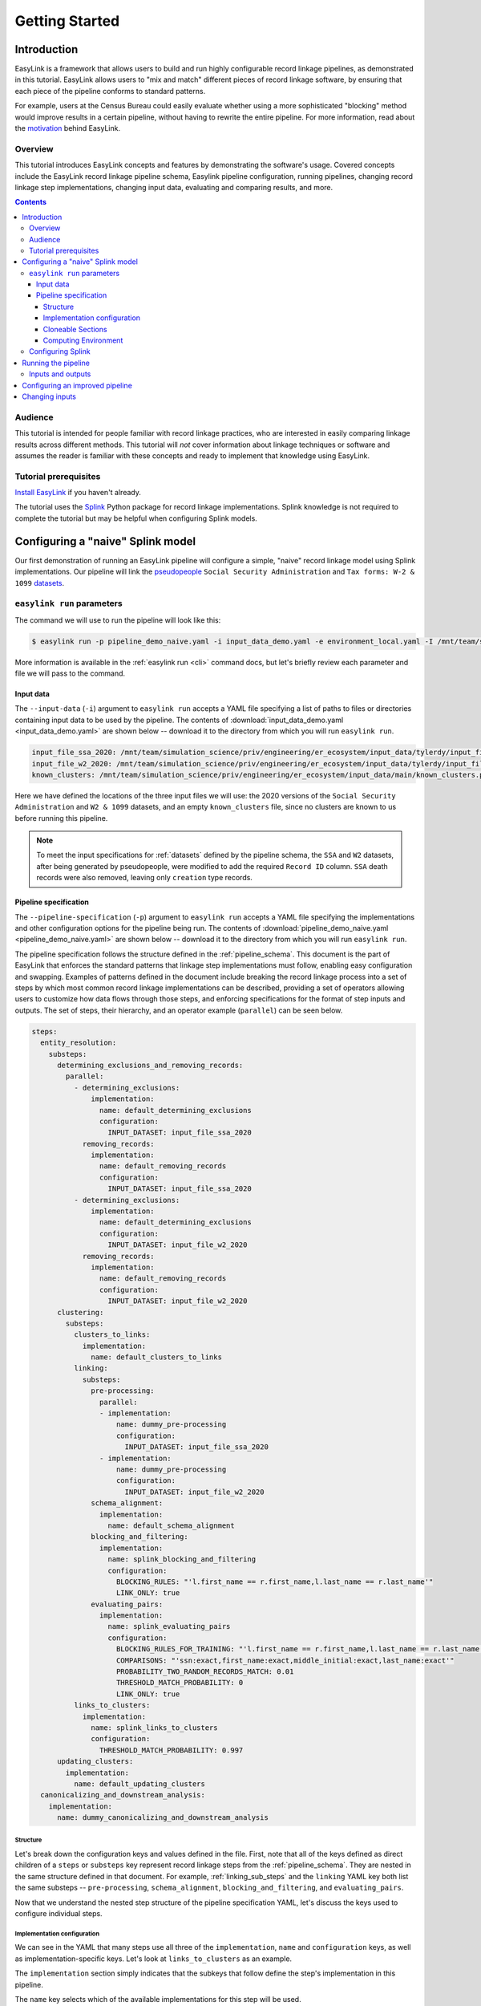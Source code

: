 .. _getting_started:

===============
Getting Started
===============

Introduction
============
EasyLink is a framework that allows users to build and run highly configurable record linkage pipelines, 
as demonstrated in this tutorial. EasyLink allows users to "mix and match" different pieces of record 
linkage software, by ensuring that each piece of the pipeline conforms to standard patterns. 

For example, users at the Census Bureau could easily evaluate whether using a more sophisticated "blocking" 
method would improve results in a certain pipeline, without having to rewrite the entire pipeline. For more 
information, read about the `motivation <https://easylink.readthedocs.io/en/latest/concepts/pipeline_schema/index.html#motivation>`_
behind EasyLink.

Overview
--------
This tutorial introduces EasyLink concepts and features by demonstrating the software's usage. Covered 
concepts include the EasyLink record linkage pipeline schema, Easylink pipeline configuration, running 
pipelines, changing record linkage step implementations, changing input data, evaluating and comparing 
results, and more. 

.. contents::

Audience
--------
This tutorial is intended for people familiar with record linkage practices, who are interested
in easily comparing linkage results across different methods. This tutorial will *not* cover information 
about linkage techniques or software and assumes the reader is familiar with these concepts and 
ready to implement that knowledge using EasyLink.

Tutorial prerequisites
----------------------
`Install EasyLink <https://github.com/ihmeuw/easylink>`_ if you haven't already. 

The tutorial uses the `Splink <https://moj-analytical-services.github.io/splink/index.html>`_ Python package 
for record linkage implementations. Splink knowledge is not required to complete the tutorial but may be 
helpful when configuring Splink models.


Configuring a "naive" Splink model
==================================
Our first demonstration of running an EasyLink pipeline will configure a simple, "naive" record linkage
model using Splink implementations. Our pipeline will link the 
`pseudopeople <https://pseudopeople.readthedocs.io/en/latest/>`_ 
``Social Security Administration`` and ``Tax forms: W-2 & 1099`` 
`datasets <https://pseudopeople.readthedocs.io/en/latest/datasets/index.html>`_.

``easylink run`` parameters
---------------------------
The command we will use to run the pipeline will look like this:

.. code-block:: console

   $ easylink run -p pipeline_demo_naive.yaml -i input_data_demo.yaml -e environment_local.yaml -I /mnt/team/simulation_science/priv/engineering/er_ecosystem/images

.. todo:: 
    Remove ``-I`` flag (or change and add ``-I`` section) so that images will be downloaded from Zenodo when that is ready

More information is available in the :ref:`easylink run <cli>` command docs, but let's briefly review each 
parameter and file we will pass to the command.

Input data
^^^^^^^^^^
The ``--input-data`` (``-i``) argument to ``easylink run`` accepts a YAML file specifying a list 
of paths to files or directories containing input data to be used by the pipeline. 
The contents of 
:download:`input_data_demo.yaml <input_data_demo.yaml>` are shown below -- download it to the 
directory from which you will run ``easylink run``. 

.. code-block:: yaml

    input_file_ssa_2020: /mnt/team/simulation_science/priv/engineering/er_ecosystem/input_data/tylerdy/input_file_ssa_2020.parquet
    input_file_w2_2020: /mnt/team/simulation_science/priv/engineering/er_ecosystem/input_data/tylerdy/input_file_w2_2020.parquet
    known_clusters: /mnt/team/simulation_science/priv/engineering/er_ecosystem/input_data/main/known_clusters.parquet

Here we have defined the locations of the three input files we will use: the 2020 versions of the 
``Social Security Administration`` and ``W2 & 1099`` datasets, and an empty ``known_clusters`` file, since no
clusters are known to us before running this pipeline. 

.. note::
    To meet the input specifications for :ref:`datasets` defined by the pipeline schema,
    the ``SSA`` and ``W2`` datasets, after being generated by pseudopeople, were modified
    to add the required ``Record ID`` column. ``SSA`` death records were also removed, 
    leaving only ``creation`` type records.
  

Pipeline specification
^^^^^^^^^^^^^^^^^^^^^^
The ``--pipeline-specification`` (``-p``) argument to ``easylink run`` accepts a YAML file specifying 
the implementations and other configuration options for the pipeline being run. The contents of 
:download:`pipeline_demo_naive.yaml <pipeline_demo_naive.yaml>` are shown below -- download it to the 
directory from which you will run ``easylink run``. 

The pipeline specification follows the structure defined in the :ref:`pipeline_schema`. This document
is the part of EasyLink that enforces the standard patterns that linkage step implementations must 
follow, enabling easy configuration and swapping. Examples of patterns defined in the document include 
breaking the record linkage process into a set of steps by which most common record linkage implementations
can be described, providing a set of operators allowing users to customize how data flows through those
steps, and enforcing specifications for the format of step inputs and outputs. The set of steps, their 
hierarchy, and an operator example (``parallel``) can be seen below.

.. code-block:: yaml

  steps:
    entity_resolution:
      substeps:
        determining_exclusions_and_removing_records:
          parallel:
            - determining_exclusions:
                implementation:
                  name: default_determining_exclusions
                  configuration:
                    INPUT_DATASET: input_file_ssa_2020
              removing_records:
                implementation:
                  name: default_removing_records
                  configuration:
                    INPUT_DATASET: input_file_ssa_2020
            - determining_exclusions:
                implementation:
                  name: default_determining_exclusions
                  configuration:
                    INPUT_DATASET: input_file_w2_2020
              removing_records:
                implementation:
                  name: default_removing_records
                  configuration:
                    INPUT_DATASET: input_file_w2_2020
        clustering:
          substeps:
            clusters_to_links:
              implementation:
                name: default_clusters_to_links
            linking:
              substeps:
                pre-processing:
                  parallel:
                  - implementation:
                      name: dummy_pre-processing
                      configuration: 
                        INPUT_DATASET: input_file_ssa_2020
                  - implementation:
                      name: dummy_pre-processing
                      configuration: 
                        INPUT_DATASET: input_file_w2_2020
                schema_alignment:
                  implementation:
                    name: default_schema_alignment
                blocking_and_filtering:
                  implementation:
                    name: splink_blocking_and_filtering
                    configuration:
                      BLOCKING_RULES: "'l.first_name == r.first_name,l.last_name == r.last_name'"
                      LINK_ONLY: true
                evaluating_pairs:
                  implementation:
                    name: splink_evaluating_pairs
                    configuration:
                      BLOCKING_RULES_FOR_TRAINING: "'l.first_name == r.first_name,l.last_name == r.last_name'"
                      COMPARISONS: "'ssn:exact,first_name:exact,middle_initial:exact,last_name:exact'"
                      PROBABILITY_TWO_RANDOM_RECORDS_MATCH: 0.01 
                      THRESHOLD_MATCH_PROBABILITY: 0
                      LINK_ONLY: true
            links_to_clusters:
              implementation:
                name: splink_links_to_clusters
                configuration:
                  THRESHOLD_MATCH_PROBABILITY: 0.997
        updating_clusters:
          implementation:
            name: default_updating_clusters
    canonicalizing_and_downstream_analysis:
      implementation:
        name: dummy_canonicalizing_and_downstream_analysis

Structure
"""""""""

Let's break down the configuration keys and values defined in the file. 
First, note that all of the keys defined as direct children of a ``steps`` 
or ``substeps`` key represent record linkage steps from the 
:ref:`pipeline_schema`. They are nested in the same structure defined in 
that document. For example, :ref:`linking_sub_steps` and the ``linking`` YAML 
key both list the same substeps -- ``pre-processing``, 
``schema_alignment``, ``blocking_and_filtering``, and ``evaluating_pairs``.

Now that we understand the nested step structure of the pipeline specification 
YAML, let's discuss the keys used to configure individual steps.

.. _implementation_configuration:

Implementation configuration
""""""""""""""""""""""""""""
We can see in the YAML that many steps use all three of the ``implementation``, ``name`` 
and ``configuration`` keys, as well as implementation-specific keys. Let's look at 
``links_to_clusters`` as an example.

The ``implementation`` section simply indicates that the subkeys that follow define the
step's implementation in this pipeline.

The ``name`` key selects which of the available implementations for this step will 
be used.

.. todo:: 
    Link to docs for "available implementations" for each step when that is available.

The ``configuration`` section lists implementation-specific configuration keys
which control how the implementation will run. For example, ``THRESHOLD_MATCH_PROBABILITY`` 
here allows the user to define at what probability a pair of records being considered 
as a pontential link will be considered part of the same cluster by the 
``splink_links_to_clusters`` implementation.

Cloneable Sections
""""""""""""""""""
Certain sections of the pipeline are defined as as :ref:`cloneable_sections`, which create 
multiple copies of that section and allow different implementations or inputs to be defined 
for each copy. We can see that :ref:`entity_resolution_sub_steps` defines
``determining_exclusions`` and ``removing_records`` as cloneable in the diagram 
(blue dashed box).

In the YAML, the superstep ``determining_exclusions_and_removing_records`` is marked as 
clonable using the ``parallel`` key, and two copies are made of its substeps, 
``determining_exclusions`` and ``removing_records``. The ``-`` denotes the beginning
of each of the two copies, each of which must contain both of the substeps. 

We can see that the only difference between the two copies is what filename is passed 
to the ``INPUT_DATASET`` environment variables for each step. In 
the first copy, the ``ssa`` dataset files are used as inputs for both steps, 
while in the second copy, the ``w2`` dataset files are the inputs. In practice, 
this means that records to exclude will be identified and removed separately for 
each input file, as required by the schema since each input file has different data. 
This cloneable section also allows different implementations to be used for each dataset 
if desired.

.. todo:: 
    Update cloneable keyword when we finalize it.

Computing Environment
"""""""""""""""""""""
The ``--computing-environment`` (``-e``) argument to ``easylink run`` accepts a YAML file specifying 
information about the computing environment which will execute the steps of the 
pipeline. The contents of :download:`environment_local.yaml <../../../../tests/specifications/common/environment_local.yaml>`
are shown below -- download it to the 
directory from which you will run ``easylink run``. 

.. code-block:: yaml

   computing_environment: local
   container_engine: singularity

It specifies a ``local`` computing environment using ``singularity`` as the container engine. These parameters indicate that no new compute resources will 
be used to execute the pipeline steps, and that the Singularity container for each implementation will run within the context where ``easylink run`` is being executed.
For example, if you ran the ``easylink run`` command on your laptop, the implementations would run on your laptop;
if you ran the ``easylink run`` command on a cloud (e.g. EC2) instance that you were connected to with SSH, the implementations would run on that instance,
and so on.

Configuring Splink
------------------
Having explained how the inputs, general pipeline format, and computing environment
are specified, now we will discuss how the pipeline specification configures 
our actual Splink record linkage model.

There are three Splink implementations in the pipeline specification YAML 
for us to configure: ``splink_blocking_and_filtering``, ``splink_evaluating_pairs``,
and ``splink_links_to_clusters``. Each of these implementations has its own variables 
to configure. The implementation ``middle_name_to_initial`` is used for the 
``pre_processing`` step for ``SSA`` data to create a column that maches the ``W2`` 
``middle_initial`` column.

For all other pipeline steps, we've selected a default implementation, which 
either does nothing or simply passes inputs to outputs as appropriate.


For ``splink_blocking_and_filtering``, we set::

    BLOCKING_RULES: "'l.first_name == r.first_name,l.last_name == r.last_name'"
    LINK_ONLY: true

These variables are used by the Splink implementation to define which pairs of records 
will be considered as possible matches (records with matching first or last names), 
and to instruct Splink to link records without first de-depulicating, respectively. 

For ``splink_evaluating_pairs``, we set::

    BLOCKING_RULES_FOR_TRAINING: "'l.first_name == r.first_name,l.last_name == r.last_name'"
    COMPARISONS: "'ssn:exact,first_name:exact,middle_initial:exact,last_name:exact'"
    PROBABILITY_TWO_RANDOM_RECORDS_MATCH: 0.01
    THRESHOLD_MATCH_PROBABILITY: 0
    LINK_ONLY: true  

The first variable is similar to what was set for the previous implementation. The second 
defines the columns which will be compared by the Splink model, and how Splink will evaluate
whether the column values match (exact comparisons). The third is a parameter used in training
the model. The fourth determines at what match probability a pair of records will be outputted
from the step (``0`` outputs all pairs). The fifth is used in the same way as in the previous
implementation.

For ``splink_links_to_clusters``, as discussed earlier in the :ref:`implementation_configuration` section,
we set::

    THRESHOLD_MATCH_PROBABILITY: 0.997    

Running the pipeline
====================
Now that we understand all the inputs to ``easylink run``, lets actually run the pipeline::

    $ easylink run -p pipeline_demo_naive.yaml -i input_data_demo.yaml -e environment_local.yaml -I /mnt/team/simulation_science/priv/engineering/er_ecosystem/images
    2025-06-17 10:40:24.859 | 0:00:02.515481 | run:196 - Running pipeline
    2025-06-17 10:40:24.860 | 0:00:02.516496 | run:198 - Results directory: /mnt/share/homes/tylerdy/easylink/docs/source/user_guide/tutorials/results/2025_06_17_10_40_24
    2025-06-17 10:40:51.886 | 0:00:29.542638 | main:124 - Running Snakemake
    [Tue Jun 17 10:40:52 2025]
    Job 19: Validating determining_exclusions_and_removing_records_parallel_split_2_determining_exclusions_default_determining_exclusions input slot known_clusters
    Reason: Missing output files: input_validations/determining_exclusions_and_removing_records_parallel_split_2_determining_exclusions_default_determining_exclusions/known_clusters_validator
    ...
    [Tue Jun 17 10:40:56 2025]
    Job 11: Running determining_exclusions implementation: default_determining_exclusions
    Reason: Missing output files: intermediate/determining_exclusions_and_removing_records_parallel_split_1_determining_exclusions_default_determining_exclusions/result.parquet; Input files updated by another job: input_validations/determining_exclusions_and_removing_records_parallel_split_1_determining_exclusions_default_determining_exclusions/input_datasets_validator, input_validations/determining_exclusions_and_removing_records_parallel_split_1_determining_exclusions_default_determining_exclusions/known_clusters_validator
    ...
    [Tue Jun 17 10:41:30 2025]
    Job 4: Running evaluating_pairs implementation: splink_evaluating_pairs
    Reason: Missing output files: intermediate/splink_evaluating_pairs/result.parquet; Input files updated by another job: input_validations/splink_evaluating_pairs/blocks_validator, intermediate/default_clusters_to_links/result.parquet, intermediate/splink_blocking_and_filtering/blocks, input_validations/splink_evaluating_pairs/known_links_validator
    ...
    [Tue Jun 17 10:42:09 2025]
    Job 0: Grabbing final output
    Reason: Missing output files: result.parquet; Input files updated by another job: intermediate/dummy_canonicalizing_and_downstream_analysis/result.parquet, input_validations/final_validator


.. note:: 
   The pipeline output in its current state can be a little confusing. Note that the number assigned 
   to the slurm jobs is different than the order the jobs are executed in - these job IDs are 
   assigned by snakemake. Also note that several input validation jobs will run before any actual 
   step implementations.

   Finally, despite the final output line containing the phrase "Missing output files", 
   this pipeline finished executing successfully. The "Reason" displayed in the output is explaining 
   why the job was run (the step inputs were ready but the output file did not yet exist), rather than 
   conveying an error message.

Inputs and outputs
------------------
Input and output data is stored in Parquet files. We can view the contents of the files listed in 
``input_data_demo.yaml`` using Python:

.. code-block:: console

   $ # Create/activate a conda environment if you don't want to install globally!
   $ pip install pandas pyarrow
   $ python
   >>> import pandas as pd
   >>> pd.read_parquet("/mnt/team/simulation_science/priv/engineering/er_ecosystem/input_data/tylerdy/input_file_ssa_2020.parquet")
        simulant_id          ssn first_name    middle_name       last_name date_of_birth     sex event_type event_date  Record ID middle_initial
    0         0_19979  786-77-6454     Evelyn  Granddaughter         Sorrell      19191204  Female   creation   19191204          0              G
    1          0_6846  688-88-6377     George         Robert           Kelly      19210616    Male   creation   19210616          1              R
    2         0_19983  651-33-9561   Beatrice         Jennie      Livingston      19220113  Female   creation   19220113          2              J
    3           0_262  665-25-7858       Eura         Nadine       Hutchison      19220305  Female   creation   19220305          3              N
    4         0_12473  875-10-2359    Roberta           Ruth        Mcintyre      19220306  Female   creation   19220306          4              R
    ...           ...          ...        ...            ...             ...           ...     ...        ...        ...        ...            ...
    16492     0_20687  183-90-0619    Matthew        Michael        Stephens      19800224  Female   creation   20201229      16492              M
    16493     0_20686  803-81-8527     Jermey          Tyler          Morris      19860415    Male   creation   20201229      16493              T
    16494     0_20692  170-62-5253  Brittanie         Lauren             Kim      19950118  Female   creation   20201229      16494              L
    16495     0_20662  281-88-9330     Marcus         Jasper            None      20201230    Male   creation   20201230      16495              J
    16496     0_20673  547-99-7034     Analia        Brielle  Ascencio Maria      20201231  Female   creation   20201231      16496              B
    [15984 rows x 11 columns]
    >>> pd.read_parquet("/mnt/team/simulation_science/priv/engineering/er_ecosystem/input_data/tylerdy/input_file_w2_2020.parquet")
        simulant_id household_id employer_id          ssn  wages  ... mailing_address_state mailing_address_zipcode tax_form tax_year Record ID
    0            0_4          0_8          95  584-16-0130  10192  ...                    WA                   00000       W2     2020         0
    1            0_5          0_8          29  854-13-6295  28355  ...                    WA                   00000       W2     2020         1
    2            0_5          0_8          30  854-13-6295  18243  ...                    WA                   00000       W2     2020         2
    3         0_5621       0_2289          46  674-27-1745   7704  ...                    WA                   00000       W2     2020         3
    4         0_5623       0_2289          83  794-23-1522   3490  ...                    WA                   00000       W2     2020         4
    ...          ...          ...         ...          ...    ...  ...                   ...                     ...      ...      ...       ...
    9898     0_18936       0_7621          23  006-92-7857   9585  ...                    WA                   00000       W2     2020      9898
    9899     0_18936       0_7621          90  006-92-7857  57906  ...                    WA                   00000       W2     2020      9899
    9900     0_18937       0_7621           1  182-82-5017  19609  ...                    WA                   00000     1099     2020      9900
    9901     0_18937       0_7621         105  182-82-5017   8061  ...                    WA                   00000     1099     2020      9901
    9902     0_18939       0_7621           9  283-97-5940   4961  ...                    WA                   00000       W2     2020      9902
    [9903 rows x 25 columns]

Recall that the ``known_clusters.parquet`` input file is empty.

It can also be useful to setup an alias to more easily preview parquet files. Add the following to your 
``.bash_aliases`` or ``.bashrc`` file, and restart your terminal.

.. code-block:: console

   pqprint() { python -c "import pandas as pd; print(pd.read_parquet('$1'))" ; }

Let's use the alias to print the results parquet, the location of which was printed when we ran the pipeline.

.. code-block:: console

   $ pqprint results/2025_06_17_10_40_24/result.parquet 
          Input Record Dataset  Input Record ID                    Cluster ID
    0      input_file_ssa_2020             7345   input_file_ssa_2020-__-7345
    1      input_file_ssa_2020             7346   input_file_ssa_2020-__-7346
    2      input_file_ssa_2020             7347   input_file_ssa_2020-__-7347
    3      input_file_ssa_2020             7348   input_file_ssa_2020-__-7348
    4      input_file_ssa_2020             7349   input_file_ssa_2020-__-7349
    ...                    ...              ...                           ...
    25178   input_file_w2_2020             7546   input_file_ssa_2020-__-2590
    25179   input_file_w2_2020             7547   input_file_ssa_2020-__-2590
    25180   input_file_w2_2020             8593  input_file_ssa_2020-__-10469
    25181   input_file_w2_2020             9215   input_file_ssa_2020-__-2971
    25182   input_file_w2_2020             9216   input_file_ssa_2020-__-2971
    [25183 rows x 3 columns]

As we can see, the pipeline has successfully outputted a ``Cluster ID`` for every 
input record it was able to link to another record for our probability threshold 
of ``.997``. ``Cluster ID`` names are chosen by Splink based on the first record 
assigned to them.

Running the pipeline also generates a :download:`DAG.svg <DAG-naive-pipeline.svg>` file in 
the results directory which shows the implementations, data dependencies and 
input validations present in the pipeline.

To see how the model linked records before assigning them to clusters, we can 
look at the intermediate output produced by the ``splink_evaluating_pairs`` 
implementation::

    $ pqprint results/2025_06_17_10_40_24/intermediate/splink_evaluating_pairs/result.parquet
            Left Record Dataset  Left Record ID Right Record Dataset  Right Record ID  Probability
    0       input_file_ssa_2020           16314   input_file_w2_2020             7604      0.00057
    1       input_file_ssa_2020           16318   input_file_w2_2020             7604      0.00057
    2       input_file_ssa_2020           16326   input_file_w2_2020             6049      0.00057
    3       input_file_ssa_2020           16351   input_file_w2_2020             3549      0.00057
    4       input_file_ssa_2020           16353   input_file_w2_2020             7434      0.00057
    ...                     ...             ...                  ...              ...          ...
    515790  input_file_ssa_2020           16309   input_file_w2_2020             7604      0.00057
    515791  input_file_ssa_2020           16310   input_file_w2_2020             7604      0.00057
    515792  input_file_ssa_2020           16311   input_file_w2_2020             7604      0.00057
    515793  input_file_ssa_2020           16312   input_file_w2_2020             7604      0.00057
    515794  input_file_ssa_2020           16313   input_file_w2_2020             7604      0.00057

    [515795 rows x 5 columns] 

The record pairs displayed in the preview are all far below the match threshold, but the results could 
be investigated further using ``pandas.read_parquet()`` in a Python session.

The Splink implementations in our pipeline also produce some diagnostic charts which can be useful 
for evaluating results, such as the :download:`match weights chart<naive_match_weights.html>` and 
:download:`comparison viewer tool<naive_comparison_viewer.html>`. These charts are available in the 
``diagnostics/splink_evaluating_pairs`` subdirectory of the results directory for each pipeline run.

Finally, since we generated the input datasets ourselves, and therefore know the ground truth of 
which records are truly links, lets see how our naive model performed. For a threshold match
probability of ``.997`` (chosen using match rate evaluation metrics), out of ``9262`` true links, 
we can calculate that our model results contained ``260`` false positives and ``43`` false negatives, 
with the rest of the links being accurate.


Configuring an improved pipeline
================================
Next, lets modify our naive pipeline configuration YAML to try to improve those results. Primarily, we 
will change the ``COMPARISONS`` we pass to ``splink_evaluating_pairs`` to use flexible comparison 
methods rather than exact matches, allowing us to link records which have typos or other noise in them. We'll 
use a new pipeline configuration YAML, :download:`pipeline_demo_improved.yaml`, with these changes.

In ``splink_evaluating_pairs``, our implementation configuration will now look like this::

    BLOCKING_RULES_FOR_TRAINING: "'l.first_name == r.first_name,l.last_name == r.last_name'"
    COMPARISONS: "'ssn:levenshtein,first_name:name,middle_initial:exact,last_name:name'"
    PROBABILITY_TWO_RANDOM_RECORDS_MATCH: 0.0000625  # == 1 / len(ssa)
    THRESHOLD_MATCH_PROBABILITY: 0
    LINK_ONLY: true

``COMPARISONS`` now uses 
`Levenshtein <https://moj-analytical-services.github.io/splink/api_docs/comparison_library.html#splink.comparison_library.LevenshteinAtThresholds>`_
comparisons for ``ssn``, and 
`Name <https://moj-analytical-services.github.io/splink/api_docs/comparison_library.html#splink.comparison_library.NameComparison>`_
comparisons for ``first_name`` and ``last_name``, to link similar but not identical SSNs and names.

We also use a more accurate value for 
`PROBABILITY_TWO_RANDOM_RECORDS_MATCH <https://moj-analytical-services.github.io/splink/api_docs/training.html#splink.internals.linker_components.training.LinkerTraining.estimate_parameters_using_expectation_maximisation>`_.

By re-running the pipeline with these changes, we can see how our results compare::

    $ easylink run -p pipeline_demo_improved.yaml -i input_data_demo.yaml -e environment_local.yaml -I /mnt/team/simulation_science/priv/engineering/er_ecosystem/images
    
For a threshold match
probability of ``.25`` (chosen using match rate evaluation metrics), out of ``9262`` true links, 
we can calculate that our model results contained ``236`` false positives and ``9`` false negatives, 
with the rest of the links being accurate.

The false negatives are significantly lower, thanks to our model linking more records with columns that 
are similar but don't exactly match. The false positives are only slightly lower, since ``216`` records, or
around 2%, are affected by 
`"borrow a social security number" <https://pseudopeople.readthedocs.io/en/latest/noise/column_noise.html#borrow-a-social-security-number>`_
pseudopeople noise. The ``SSA`` and ``W2`` dataset have extremely limited columns in common aside 
from SSNs (first, middle initial and last), which makes it difficult to link these "borrowed SSN" records.

Changing inputs
===============
Finally, lets run this same "improved" pipeline, but using :download:`input_data_demo_2030.yaml` 
as the input YAML, which uses the ``SSA`` and ``W2`` datasets from ``2030`` rather than 
``2020``::

    $ easylink run -p pipeline_demo_improved_2030.yaml -i input_data_demo_2030.yaml -e environment_local.yaml -I /mnt/team/simulation_science/priv/engineering/er_ecosystem/images
    
For a threshold match
probability of ``.25`` (chosen using match rate evaluation metrics), out of ``10345`` true links, 
we can calculate that our model results contained ``144`` false positives and ``7`` false negatives, 
with the rest of the links being accurate.
